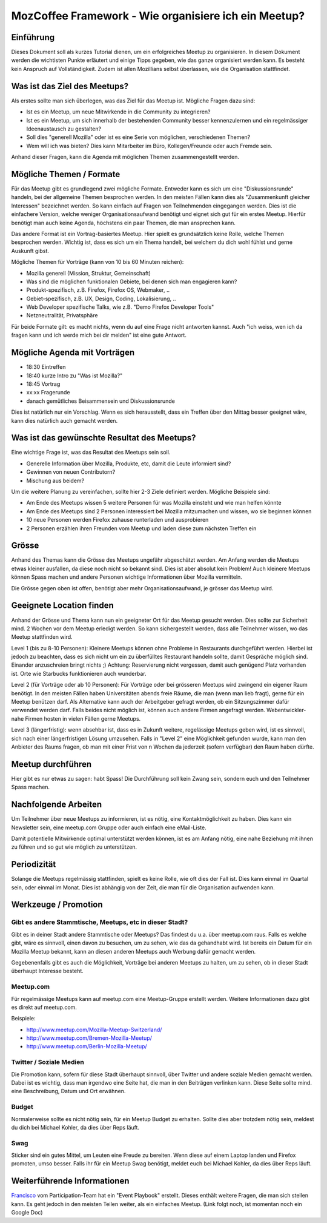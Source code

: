 MozCoffee Framework - Wie organisiere ich ein Meetup?
=============

Einführung
-------------------

Dieses Dokument soll als kurzes Tutorial dienen, um ein erfolgreiches Meetup zu organisieren. In diesem Dokument werden die wichtisten Punkte erläutert und einige Tipps gegeben, wie das ganze organisiert werden kann. Es besteht kein Anspruch auf Vollständigkeit. Zudem ist allen Mozillians selbst überlassen, wie die Organisation stattfindet.

Was ist das Ziel des Meetups?
-------------------

Als erstes sollte man sich überlegen, was das Ziel für das Meetup ist. Mögliche Fragen dazu sind:

* Ist es ein Meetup, um neue Mitwirkende in die Community zu integrieren?
* Ist es ein Meetup, um sich innerhalb der bestehenden Community besser kennenzulernen und ein regelmässiger Ideenaustausch zu gestalten?
* Soll dies "generell Mozilla" oder ist es eine Serie von möglichen, verschiedenen Themen?
* Wem will ich was bieten? Dies kann Mitarbeiter im Büro, Kollegen/Freunde oder auch Fremde sein.

Anhand dieser Fragen, kann die Agenda mit möglichen Themen zusammengestellt werden.

Mögliche Themen / Formate
-------------------

Für das Meetup gibt es grundlegend zwei mögliche Formate. Entweder kann es sich um eine "Diskussionsrunde" handeln, bei der allgemeine Themen besprochen werden. In den meisten Fällen kann dies als "Zusammenkunft gleicher Interessen" bezeichnet werden. So kann einfach auf Fragen von Teilnehmenden eingegangen werden. Dies ist die einfachere Version, welche weniger Organisationsaufwand benötigt und eignet sich gut für ein erstes Meetup. Hierfür benötigt man auch keine Agenda, höchstens ein paar Themen, die man ansprechen kann.

Das andere Format ist ein Vortrag-basiertes Meetup. Hier spielt es grundsätzlich keine Rolle, welche Themen besprochen werden. Wichtig ist, dass es sich um ein Thema handelt, bei welchem du dich wohl fühlst und gerne Auskunft gibst.

Mögliche Themen für Vorträge (kann von 10 bis 60 Minuten reichen):

* Mozilla generell (Mission, Struktur, Gemeinschaft)
* Was sind die möglichen funktionalen Gebiete, bei denen sich man engagieren kann?
* Produkt-spezifisch, z.B. Firefox, Firefox OS, Webmaker, ..
* Gebiet-spezifisch, z.B. UX, Design, Coding, Lokalisierung, ..
* Web Developer spezifische Talks, wie z.B. "Demo Firefox Developer Tools"
* Netzneutralität, Privatsphäre

Für beide Formate gilt: es macht nichts, wenn du auf eine Frage nicht antworten kannst. Auch "ich weiss, wen ich da fragen kann und ich werde mich bei dir melden" ist eine gute Antwort.

Mögliche Agenda mit Vorträgen
-------------------

* 18:30 Eintreffen
* 18:40 kurze Intro zu "Was ist Mozilla?"
* 18:45 Vortrag
* xx:xx Fragerunde
* danach gemütliches Beisammensein und Diskussionsrunde

Dies ist natürlich nur ein Vorschlag. Wenn es sich herausstellt, dass ein Treffen über den Mittag besser geeignet wäre, kann dies natürlich auch gemacht werden.

Was ist das gewünschte Resultat des Meetups?
-------------------

Eine wichtige Frage ist, was das Resultat des Meetups sein soll.

* Generelle Information über Mozilla, Produkte, etc, damit die Leute informiert sind?
* Gewinnen von neuen Contributorn?
* Mischung aus beidem?

Um die weitere Planung zu vereinfachen, sollte hier 2-3 Ziele definiert werden. Mögliche Beispiele sind:

* Am Ende des Meetups wissen 5 weitere Personen für was Mozilla einsteht und wie man helfen könnte
* Am Ende des Meetups sind 2 Personen interessiert bei Mozilla mitzumachen und wissen, wo sie beginnen können
* 10 neue Personen werden Firefox zuhause runterladen und ausprobieren
* 2 Personen erzählen ihren Freunden vom Meetup und laden diese zum nächsten Treffen ein

Grösse
-------------------

Anhand des Themas kann die Grösse des Meetups ungefähr abgeschätzt werden. Am Anfang werden die Meetups etwas kleiner ausfallen, da diese noch nicht so bekannt sind. Dies ist aber absolut kein Problem! Auch kleinere Meetups können Spass machen und andere Personen wichtige Informationen über Mozilla vermitteln.

Die Grösse gegen oben ist offen, benötigt aber mehr Organisationsaufwand, je grösser das Meetup wird.

Geeignete Location finden
-------------------

Anhand der Grösse und Thema kann nun ein geeigneter Ort für das Meetup gesucht werden. Dies sollte zur Sicherheit mind. 2 Wochen vor dem Meetup erledigt werden. So kann sichergestellt werden, dass alle Teilnehmer wissen, wo das Meetup stattfinden wird.

Level 1 (bis zu 8-10 Personen): Kleinere Meetups können ohne Probleme in Restaurants durchgeführt werden. Hierbei ist jedoch zu beachten, dass es sich nicht um ein zu überfülltes Restaurant handeln sollte, damit Gespräche möglich sind. Einander anzuschreien bringt nichts ;) Achtung: Reservierung nicht vergessen, damit auch genügend Platz vorhanden ist. Orte wie Starbucks funktionieren auch wunderbar.

Level 2 (für Vorträge oder ab 10 Personen): Für Vorträge oder bei grösseren Meetups wird zwingend ein eigener Raum benötigt. In den meisten Fällen haben Universitäten abends freie Räume, die man (wenn man lieb fragt), gerne für ein Meetup benützen darf. Als Alternative kann auch der Arbeitgeber gefragt werden, ob ein Sitzungszimmer dafür verwendet werden darf. Falls beides nicht möglich ist, können auch andere Firmen angefragt werden. Webentwickler-nahe Firmen hosten in vielen Fällen gerne Meetups.

Level 3 (längerfristig): wenn absehbar ist, dass es in Zukunft weitere, regelässige Meetups geben wird, ist es sinnvoll, sich nach einer längerfristigen Lösung umzusehen. Falls in "Level 2" eine Möglichkeit gefunden wurde, kann man den Anbieter des Raums fragen, ob man mit einer Frist von n Wochen da jederzeit (sofern verfügbar) den Raum haben dürfte.

Meetup durchführen
-------------------

Hier gibt es nur etwas zu sagen: habt Spass! Die Durchführung soll kein Zwang sein, sondern euch und den Teilnehmer Spass machen.

Nachfolgende Arbeiten
-------------------

Um Teilnehmer über neue Meetups zu informieren, ist es nötig, eine Kontaktmöglichkeit zu haben. Dies kann ein Newsletter sein, eine meetup.com Gruppe oder auch einfach eine eMail-Liste.

Damit potentielle Mitwirkende optimal unterstützt werden können, ist es am Anfang nötig, eine nahe Beziehung mit ihnen zu führen und so gut wie möglich zu unterstützen.

Periodizität
-------------------

Solange die Meetups regelmässig stattfinden, spielt es keine Rolle, wie oft dies der Fall ist. Dies kann einmal im Quartal sein, oder einmal im Monat. Dies ist abhängig von der Zeit, die man für die Organisation aufwenden kann.

Werkzeuge / Promotion
-------------------

Gibt es andere Stammtische, Meetups, etc in dieser Stadt?
^^^^^^^^^^^^

Gibt es in deiner Stadt andere Stammtische oder Meetups? Das findest du u.a. über meetup.com raus. Falls es welche gibt, wäre es sinnvoll, einen davon zu besuchen, um zu sehen, wie das da gehandhabt wird. Ist bereits ein Datum für ein Mozilla Meetup bekannt, kann an diesen anderen Meetups auch Werbung dafür gemacht werden.

Gegebenenfalls gibt es auch die Möglichkeit, Vorträge bei anderen Meetups zu halten, um zu sehen, ob in dieser Stadt überhaupt Interesse besteht.

Meetup.com
^^^^^^^^^^^^

Für regelmässige Meetups kann auf meetup.com eine Meetup-Gruppe erstellt werden. Weitere Informationen dazu gibt es direkt auf meetup.com.

Beispiele:

* http://www.meetup.com/Mozilla-Meetup-Switzerland/
* http://www.meetup.com/Bremen-Mozilla-Meetup/
* http://www.meetup.com/Berlin-Mozilla-Meetup/

Twitter / Soziale Medien
^^^^^^^^^^^^

Die Promotion kann, sofern für diese Stadt überhaupt sinnvoll, über Twitter und andere soziale Medien gemacht werden. Dabei ist es wichtig, dass man irgendwo eine Seite hat, die man in den Beiträgen verlinken kann. Diese Seite sollte mind. eine Beschreibung, Datum und Ort erwähnen.

Budget
^^^^^^^^^^^^

Normalerweise sollte es nicht nötig sein, für ein Meetup Budget zu erhalten. Sollte dies aber trotzdem nötig sein, meldest du dich bei Michael Kohler, da dies über Reps läuft.

Swag
^^^^^^^^^^^^

Sticker sind ein gutes Mittel, um Leuten eine Freude zu bereiten. Wenn diese auf einem Laptop landen und Firefox promoten, umso besser. Falls ihr für ein Meetup Swag benötigt, meldet euch bei Michael Kohler, da dies über Reps läuft.

Weiterführende Informationen
--------------

`Francisco <https://mozillians.org/u/FrancJP/>`_ vom Participation-Team hat ein "Event Playbook" erstellt. Dieses enthält weitere Fragen, die man sich stellen kann. Es geht jedoch in den meisten Teilen weiter, als ein einfaches Meetup. (Link folgt noch, ist momentan noch ein Google Doc)
